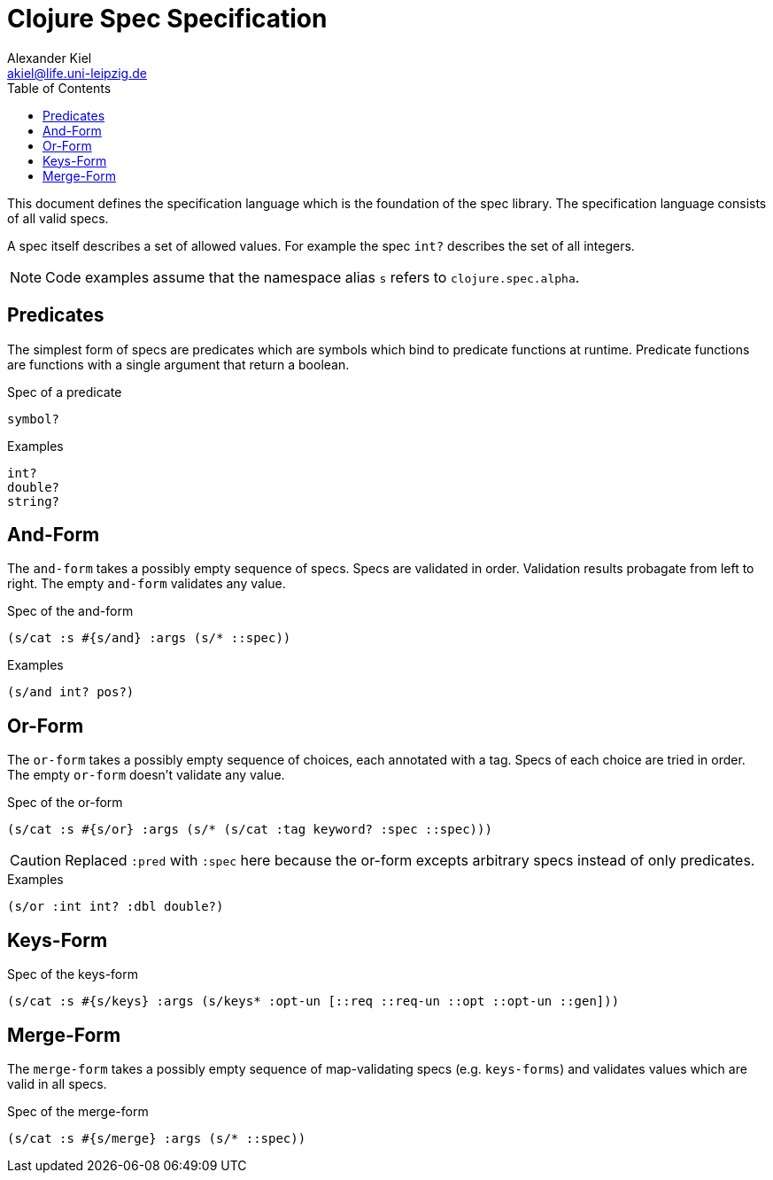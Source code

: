 = Clojure Spec Specification
Alexander Kiel <akiel@life.uni-leipzig.de>
:toc: left
:source-highlighter: coderay

This document defines the specification language which is the foundation of the spec library. The specification language consists of all valid specs.

A spec itself describes a set of allowed values. For example the spec `int?` describes the set of all integers.

NOTE: Code examples assume that the namespace alias `s` refers to `clojure.spec.alpha`.

== Predicates

The simplest form of specs are predicates which are symbols which bind to predicate functions at runtime. Predicate functions are functions with a single argument that return a boolean.

.Spec of a predicate
[source,clojure]
----
symbol?
----

.Examples
[source,clojure]
----
int?
double?
string?
----

== And-Form

The `and-form` takes a possibly empty sequence of specs. Specs are validated in order. Validation results probagate from left to right. The empty `and-form` validates any value.

.Spec of the and-form
[source,clojure]
----
(s/cat :s #{s/and} :args (s/* ::spec))
----

.Examples
[source,clojure]
----
(s/and int? pos?)
----

== Or-Form

The `or-form` takes a possibly empty sequence of choices, each annotated with a tag. Specs of each choice are tried in order. The empty `or-form` doesn't validate any value.

.Spec of the or-form
[source,clojure]
----
(s/cat :s #{s/or} :args (s/* (s/cat :tag keyword? :spec ::spec)))
----

CAUTION: Replaced `:pred` with `:spec` here because the or-form excepts arbitrary specs instead of only predicates.

.Examples
[source,clojure]
----
(s/or :int int? :dbl double?)
----

== Keys-Form

.Spec of the keys-form
[source,clojure]
----
(s/cat :s #{s/keys} :args (s/keys* :opt-un [::req ::req-un ::opt ::opt-un ::gen]))
----

== Merge-Form

The `merge-form` takes a possibly empty sequence of map-validating specs (e.g. `keys-forms`) and validates values which are valid in all specs.

.Spec of the merge-form
[source,clojure]
----
(s/cat :s #{s/merge} :args (s/* ::spec))
----
